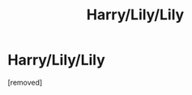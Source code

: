 #+TITLE: Harry/Lily/Lily

* Harry/Lily/Lily
:PROPERTIES:
:Score: 1
:DateUnix: 1524640226.0
:DateShort: 2018-Apr-25
:FlairText: Discussion
:END:
[removed]

